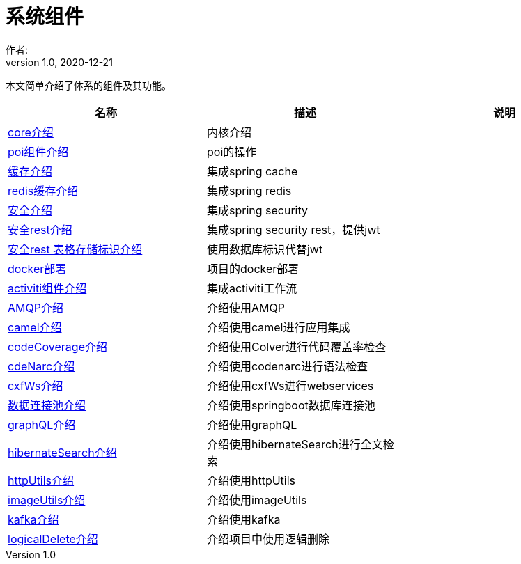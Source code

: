 = 系统组件
作者:
:v1.0, 2020-12-21
:imagesdir: ./images
:source-highlighter: coderay
:last-update-label!:
:toc2:
:sectnums:

本文简单介绍了体系的组件及其功能。

[format="csv", options="header"]
|===
名称,描述,说明
link:./component/core.html[core介绍],内核介绍,
link:./component/poi.html[poi组件介绍],poi的操作,
link:./component/cache.html[缓存介绍],集成spring cache,
link:./component/dataRedis.html[redis缓存介绍],集成spring redis,
link:./component/springSecurity.html[安全介绍],集成spring security,
link:./component/springSecurityRest.html[安全rest介绍],集成spring security rest，提供jwt,
link:./component/springSecurityRestGORM.html[安全rest 表格存储标识介绍],使用数据库标识代替jwt,
//link:./component/springSecurityRestRedis.html[安全rest redis存储标识介绍],,
link:./component/docker.html[docker部署],项目的docker部署,
link:./component/activiti.html[activiti组件介绍],集成activiti工作流,
link:./component/AMQP.html[AMQP介绍],介绍使用AMQP,
link:./component/camel.html[camel介绍],介绍使用camel进行应用集成,
link:./component/codeCoverage.html[codeCoverage介绍],介绍使用Colver进行代码覆盖率检查,
link:./component/codeNarc.html[cdeNarc介绍],介绍使用codenarc进行语法检查,
link:./component/cxfWs.html[cxfWs介绍],介绍使用cxfWs进行webservices,
link:./component/datasourcePool.html[数据连接池介绍],介绍使用springboot数据库连接池,
link:./component/graphQL.html[graphQL介绍],介绍使用graphQL,
link:./component/hibernateSearch.html[hibernateSearch介绍],介绍使用hibernateSearch进行全文检索,
link:./component/httpUtils.html[httpUtils介绍],介绍使用httpUtils,
link:./component/imageUtils.html[imageUtils介绍],介绍使用imageUtils,
link:./component/kafka.html[kafka介绍],介绍使用kafka,
link:./component/logicalDelete.html[logicalDelete介绍],介绍项目中使用逻辑删除,

|===